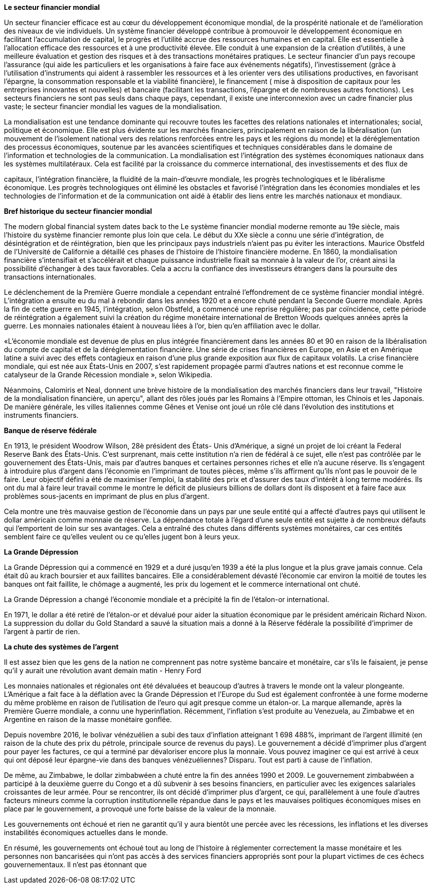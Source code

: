 *Le secteur financier mondial*

Un secteur financier efficace est au cœur du développement économique mondial, de la prospérité nationale et de l'amélioration des niveaux de vie individuels. Un système financier développé contribue à promouvoir le développement économique en facilitant l'accumulation de capital, le progrès et l'utilité accrue des ressources humaines et en capital. Elle est essentielle à l'allocation efficace des ressources et à une productivité élevée. Elle conduit à une expansion de la création d'utilités, à une meilleure évaluation et gestion des risques et à des transactions monétaires pratiques. Le secteur financier d'un pays recoupe l'assurance (qui aide les particuliers et les organisations à faire face aux événements négatifs), l'investissement (grâce à l'utilisation d'instruments qui aident à rassembler les ressources et à les orienter vers des utilisations productives, en favorisant l'épargne, la consommation responsable et la viabilité financière), le financement ( mise à disposition de capitaux pour les entreprises innovantes et nouvelles) et bancaire (facilitant les transactions, l'épargne et de nombreuses autres fonctions). Les secteurs financiers ne sont pas seuls dans chaque pays, cependant, il existe une interconnexion avec un cadre
financier plus vaste; le secteur financier mondial les vagues de la mondialisation.

La mondialisation est une tendance dominante qui recouvre toutes les facettes des relations nationales et internationales; social, politique et économique. Elle est plus évidente sur les marchés financiers, principalement en raison de la libéralisation (un mouvement de l'isolement national vers des relations renforcées entre les pays et les régions du monde) et la déréglementation des processus économiques, soutenue par les avancées scientifiques et techniques considérables dans le domaine de l'information et technologies de la communication. La mondialisation est l'intégration des systèmes économiques nationaux dans les systèmes multilatéraux. Cela est facilité par la croissance du commerce international, des investissements et des flux de

capitaux, l'intégration financière, la fluidité de la main-d'œuvre mondiale, les progrès technologiques et le libéralisme économique. Les progrès technologiques ont éliminé les obstacles et favorisé l'intégration dans les économies mondiales et les technologies de l'information et de la communication ont aidé à établir des liens entre les marchés nationaux et mondiaux.

*Bref historique du secteur financier mondial*

The modern global financial system dates back to the Le système financier mondial moderne remonte au 19e siècle, mais l'histoire du système financier remonte plus loin que cela. Le début du XXe siècle a connu une série d'intégration, de désintégration et de réintégration, bien que les principaux pays industriels n'aient pas pu éviter les interactions. Maurice Obstfeld de l'Université de Californie a détaillé ces phases de l'histoire de l'histoire financière moderne. En 1860, la mondialisation financière s'intensifiait et s'accélérait et chaque puissance industrielle fixait sa monnaie à la
valeur de l'or, créant ainsi la possibilité d'échanger à des taux favorables. Cela a accru la confiance des investisseurs étrangers dans la poursuite des transactions internationales.

Le déclenchement de la Première Guerre mondiale a cependant entraîné l'effondrement de ce système financier mondial intégré. L'intégration a ensuite eu du mal à rebondir dans les années 1920 et a encore chuté pendant la Seconde Guerre mondiale. Après la fin de cette guerre en 1945, l'intégration, selon Obstfeld, a commencé une reprise régulière; pas par coïncidence, cette période de réintégration a également suivi la création du régime monétaire international de Bretton Woods quelques années après la guerre. Les monnaies nationales étaient à nouveau liées à l'or, bien qu'en affiliation avec le dollar.

«L'économie mondiale est devenue de plus en plus intégrée financièrement dans les années 80 et 90 en raison de la libéralisation du compte de capital et de la déréglementation financière. Une série de crises financières en Europe, en Asie et en Amérique latine a suivi avec des effets contagieux en raison d'une plus grande exposition aux flux de capitaux volatils. La crise financière mondiale, qui est née aux États-Unis en 2007, s'est rapidement propagée parmi d'autres nations et est reconnue comme le catalyseur de la Grande Récession
mondiale », selon Wikipedia.

Néanmoins, Calomiris et Neal, donnent une brève histoire de la mondialisation des marchés financiers dans leur travail, "Histoire de la mondialisation financière, un aperçu", allant des rôles joués par les Romains à l'Empire ottoman, les Chinois et les Japonais. De manière générale, les villes italiennes comme Gênes et Venise ont joué un rôle clé dans l'évolution des institutions et instruments financiers.

*Banque de réserve fédérale*

En 1913, le président Woodrow Wilson, 28è président des États- Unis d'Amérique, a signé un projet de loi créant la Federal Reserve Bank des États-Unis. C'est surprenant, mais cette institution n'a rien de fédéral à ce sujet, elle n'est pas contrôlée par le gouvernement des États-Unis, mais par d'autres banques et certaines personnes riches et elle n'a aucune réserve. Ils s'engagent à introduire plus d'argent dans l'économie en l'imprimant de toutes pièces, même s'ils affirment qu'ils n'ont pas le pouvoir de le faire. Leur objectif défini a été de maximiser l'emploi, la stabilité des prix et d'assurer des taux d'intérêt à long terme modérés. Ils ont du mal à faire leur travail comme le montre le déficit de plusieurs billions de dollars dont ils disposent et à faire face aux problèmes sous-jacents en imprimant de plus en plus d'argent.

Cela montre une très mauvaise gestion de l'économie dans un pays par une seule entité qui a affecté d'autres pays qui utilisent le dollar américain comme monnaie de réserve. La dépendance totale à l'égard d'une seule entité est sujette à de nombreux défauts qui l'emportent de loin sur ses avantages. Cela a entraîné des chutes dans différents systèmes monétaires, car ces entités semblent faire ce qu'elles veulent ou ce qu'elles jugent bon à leurs yeux.

*La Grande Dépression*

La Grande Dépression qui a commencé en 1929 et a duré jusqu'en 1939 a été la plus longue et la plus grave jamais connue. Cela était dû au krach boursier et aux faillites bancaires. Elle a considérablement dévasté l'économie car environ la moitié de toutes les banques ont fait faillite, le chômage a augmenté, les prix du logement et le commerce international ont chuté.

La Grande Dépression a changé l'économie mondiale et a précipité la fin de l'étalon-or international.

En 1971, le dollar a été retiré de l'étalon-or et dévalué pour aider la situation économique par le président américain Richard Nixon. La suppression du dollar du Gold Standard a sauvé la situation mais a donné à la Réserve fédérale la possibilité d'imprimer de l'argent à partir de rien.

*La chute des systèmes de l'argent*

Il est assez bien que les gens de la nation ne comprennent pas notre système bancaire et monétaire, car s'ils le faisaient, je pense qu'il y aurait une révolution avant demain matin - Henry Ford

Les monnaies nationales et régionales ont été dévaluées et beaucoup d'autres à travers le monde ont la valeur plongeante. L'Amérique a fait face à la déflation avec la Grande Dépression et l'Europe du Sud est également confrontée à une forme moderne du même problème en raison de l'utilisation de l'euro qui agit presque comme un étalon-or. La marque allemande, après la Première Guerre mondiale, a connu une hyperinflation. Récemment, l'inflation s'est produite au Venezuela, au Zimbabwe et en Argentine en raison de la masse monétaire gonflée.

Depuis novembre 2016, le bolivar vénézuélien a subi des taux d'inflation atteignant 1 698 488%, imprimant de l'argent illimité (en raison de la chute des prix du pétrole, principale source de revenus du pays). Le gouvernement a décidé d'imprimer plus d'argent pour payer les factures, ce qui a terminé par dévaloriser encore plus la monnaie. Vous pouvez imaginer ce qui est arrivé à ceux qui ont déposé leur épargne-vie dans des banques vénézuéliennes? Disparu. Tout est parti à cause de l'inflation.

De même, au Zimbabwe, le dollar zimbabwéen a chuté entre la fin des années 1990 et 2009. Le gouvernement zimbabwéen a participé à la deuxième guerre du Congo et a dû subvenir à ses besoins financiers, en particulier avec les exigences salariales croissantes de leur armée. Pour se rencontrer, ils ont décidé d'imprimer plus d'argent, ce qui, parallèlement à une foule d'autres facteurs mineurs comme la corruption institutionnelle répandue dans le pays et les mauvaises politiques économiques mises en place par le gouvernement, a provoqué une forte baisse de la valeur de la monnaie.

Les gouvernements ont échoué et rien ne garantit qu'il y aura bientôt une percée avec les récessions, les inflations et les diverses instabilités économiques actuelles dans le monde.

En résumé, les gouvernements ont échoué tout au long de l'histoire à réglementer correctement la masse monétaire et les personnes non bancarisées qui n'ont pas accès à des services financiers appropriés sont pour la plupart victimes de ces échecs gouvernementaux. Il n'est pas étonnant que